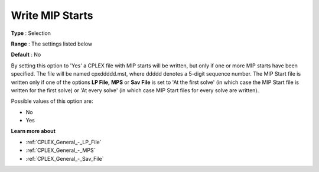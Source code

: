 .. _CPLEX_MIP_-_Write_MIP_Starts:


Write MIP Starts
================



**Type** :	Selection	

**Range** :	The settings listed below	

**Default** :	No	



By setting this option to 'Yes' a CPLEX file with MIP starts will be written, but only if one or more MIP starts have been specified. The file will be named cpxddddd.mst, where ddddd denotes a 5-digit sequence number. The MIP Start file is written only if one of the options **LP File,**  **MPS**  or **Sav File**  is set to 'At the first solve' (in which case the MIP Start file is written for the first solve) or 'At every solve' (in which case MIP Start files for every solve are written).



Possible values of this option are:



*	No
*	Yes




**Learn more about** 

*	:ref:`CPLEX_General_-_LP_File`  
*	:ref:`CPLEX_General_-_MPS`  
*	:ref:`CPLEX_General_-_Sav_File`  
